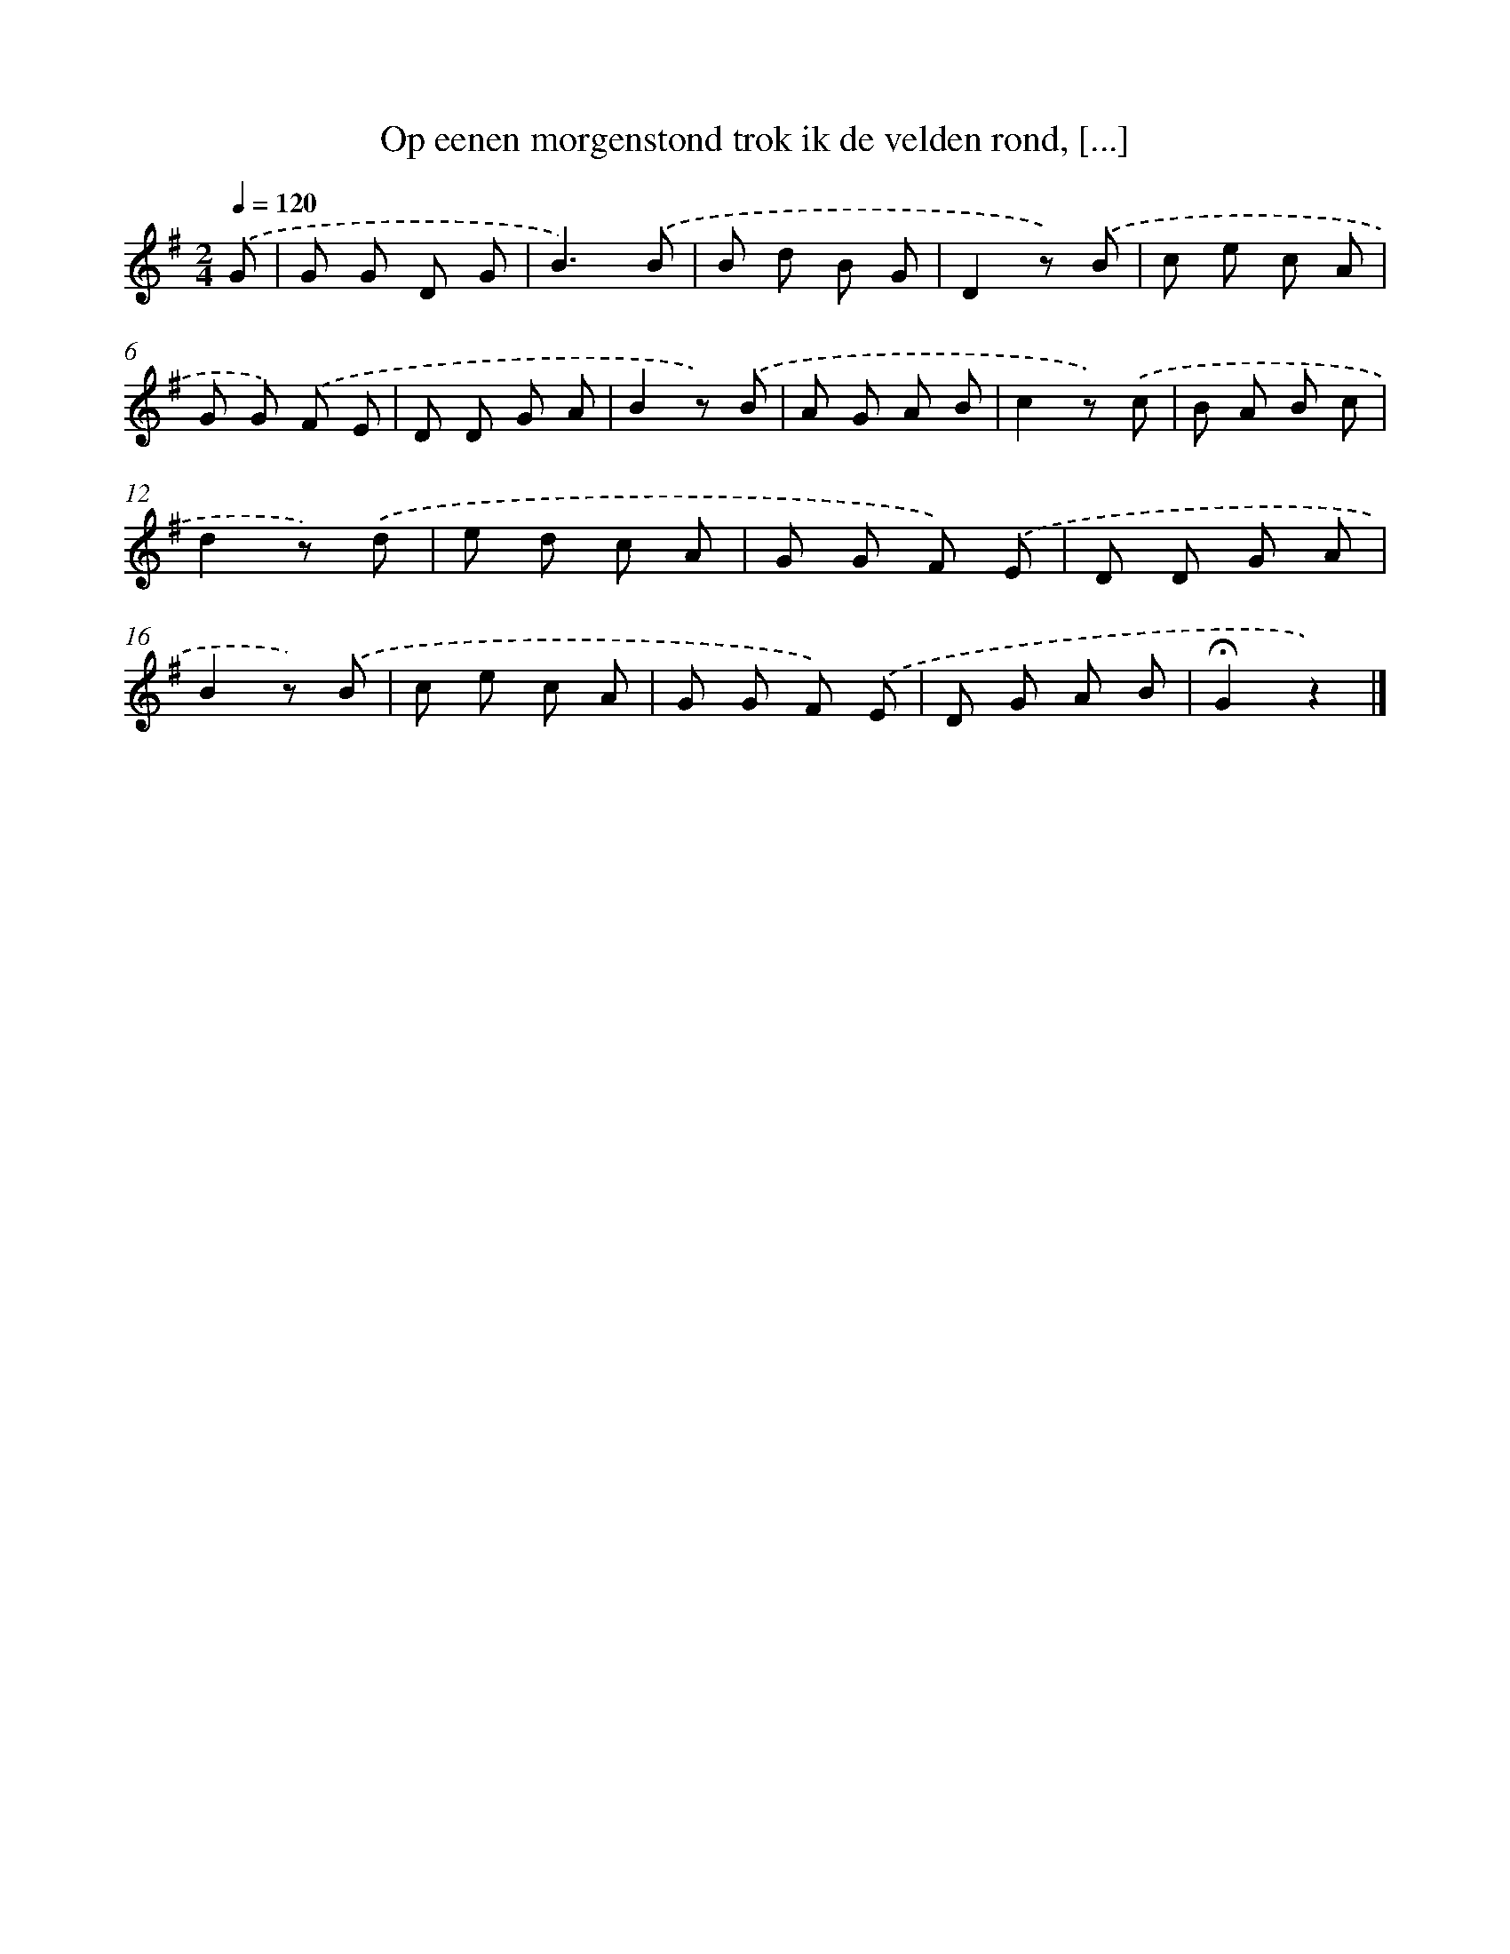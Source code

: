 X: 9691
T: Op eenen morgenstond trok ik de velden rond, [...]
%%abc-version 2.0
%%abcx-abcm2ps-target-version 5.9.1 (29 Sep 2008)
%%abc-creator hum2abc beta
%%abcx-conversion-date 2018/11/01 14:36:58
%%humdrum-veritas 3249929522
%%humdrum-veritas-data 1893037974
%%continueall 1
%%barnumbers 0
L: 1/8
M: 2/4
Q: 1/4=120
K: G clef=treble
.('G [I:setbarnb 1]|
G G D G |
B3).('B |
B d B G |
D2z) .('B |
c e c A |
G G) .('F E |
D D G A |
B2z) .('B |
A G A B |
c2z) .('c |
B A B c |
d2z) .('d |
e d c A |
G G F) .('E |
D D G A |
B2z) .('B |
c e c A |
G G F) .('E |
D G A B |
!fermata!G2z2) |]
